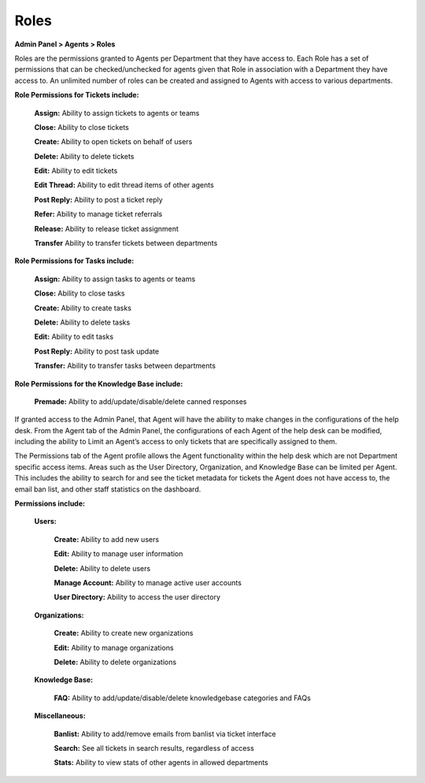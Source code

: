 Roles
=====

**Admin Panel > Agents > Roles**

.. image:: ../../_static/images/admin_agents_roles.png
  :alt: Roles Tab

Roles are the permissions granted to Agents per Department that they have access to. Each Role has a set of permissions that can be checked/unchecked for agents given that Role in association with a Department they have access to. An unlimited number of roles can be created and assigned to Agents with access to various departments.

**Role Permissions for Tickets include:**

  **Assign:** Ability to assign tickets to agents or teams

  **Close:** Ability to close tickets

  **Create:** Ability to open tickets on behalf of users

  **Delete:** Ability to delete tickets

  **Edit:**  Ability to edit tickets

  **Edit Thread:** Ability to edit thread items of other agents

  **Post Reply:**  Ability to post a ticket reply

  **Refer:**  Ability to manage ticket referrals

  **Release:** Ability to release ticket assignment

  **Transfer** Ability to transfer tickets between departments

**Role Permissions for Tasks include:**

  **Assign:** Ability to assign tasks to agents or teams

  **Close:** Ability to close tasks

  **Create:** Ability to create tasks

  **Delete:** Ability to delete tasks

  **Edit:** Ability to edit tasks

  **Post Reply:** Ability to post task update

  **Transfer:** Ability to transfer tasks between departments

**Role Permissions for the Knowledge Base include:**

  **Premade:** Ability to add/update/disable/delete canned responses

If granted access to the Admin Panel, that Agent will have the ability to make changes in the configurations of the help desk. From the Agent tab of the Admin Panel, the configurations of each Agent of the help desk can be modified, including the ability to Limit an Agent’s access to only tickets that are specifically assigned to them.

The Permissions tab of the Agent profile allows the Agent functionality within the help desk which are not Department specific access items. Areas such as the User Directory, Organization, and Knowledge Base can be limited per Agent. This includes the ability to search for and see the ticket metadata for tickets the Agent does not have access to, the email ban list, and other staff statistics on the dashboard.

**Permissions include:**

  **Users:**

    **Create:** Ability to add new users

    **Edit:** Ability to manage user information

    **Delete:** Ability to delete users

    **Manage Account:** Ability to manage active user accounts

    **User Directory:** Ability to access the user directory

  **Organizations:**

    **Create:** Ability to create new organizations

    **Edit:** Ability to manage organizations

    **Delete:** Ability to delete organizations

  **Knowledge Base:**

    **FAQ:** Ability to add/update/disable/delete knowledgebase categories and FAQs

  **Miscellaneous:**

    **Banlist:** Ability to add/remove emails from banlist via ticket interface

    **Search:** See all tickets in search results, regardless of access

    **Stats:** Ability to view stats of other agents in allowed departments
